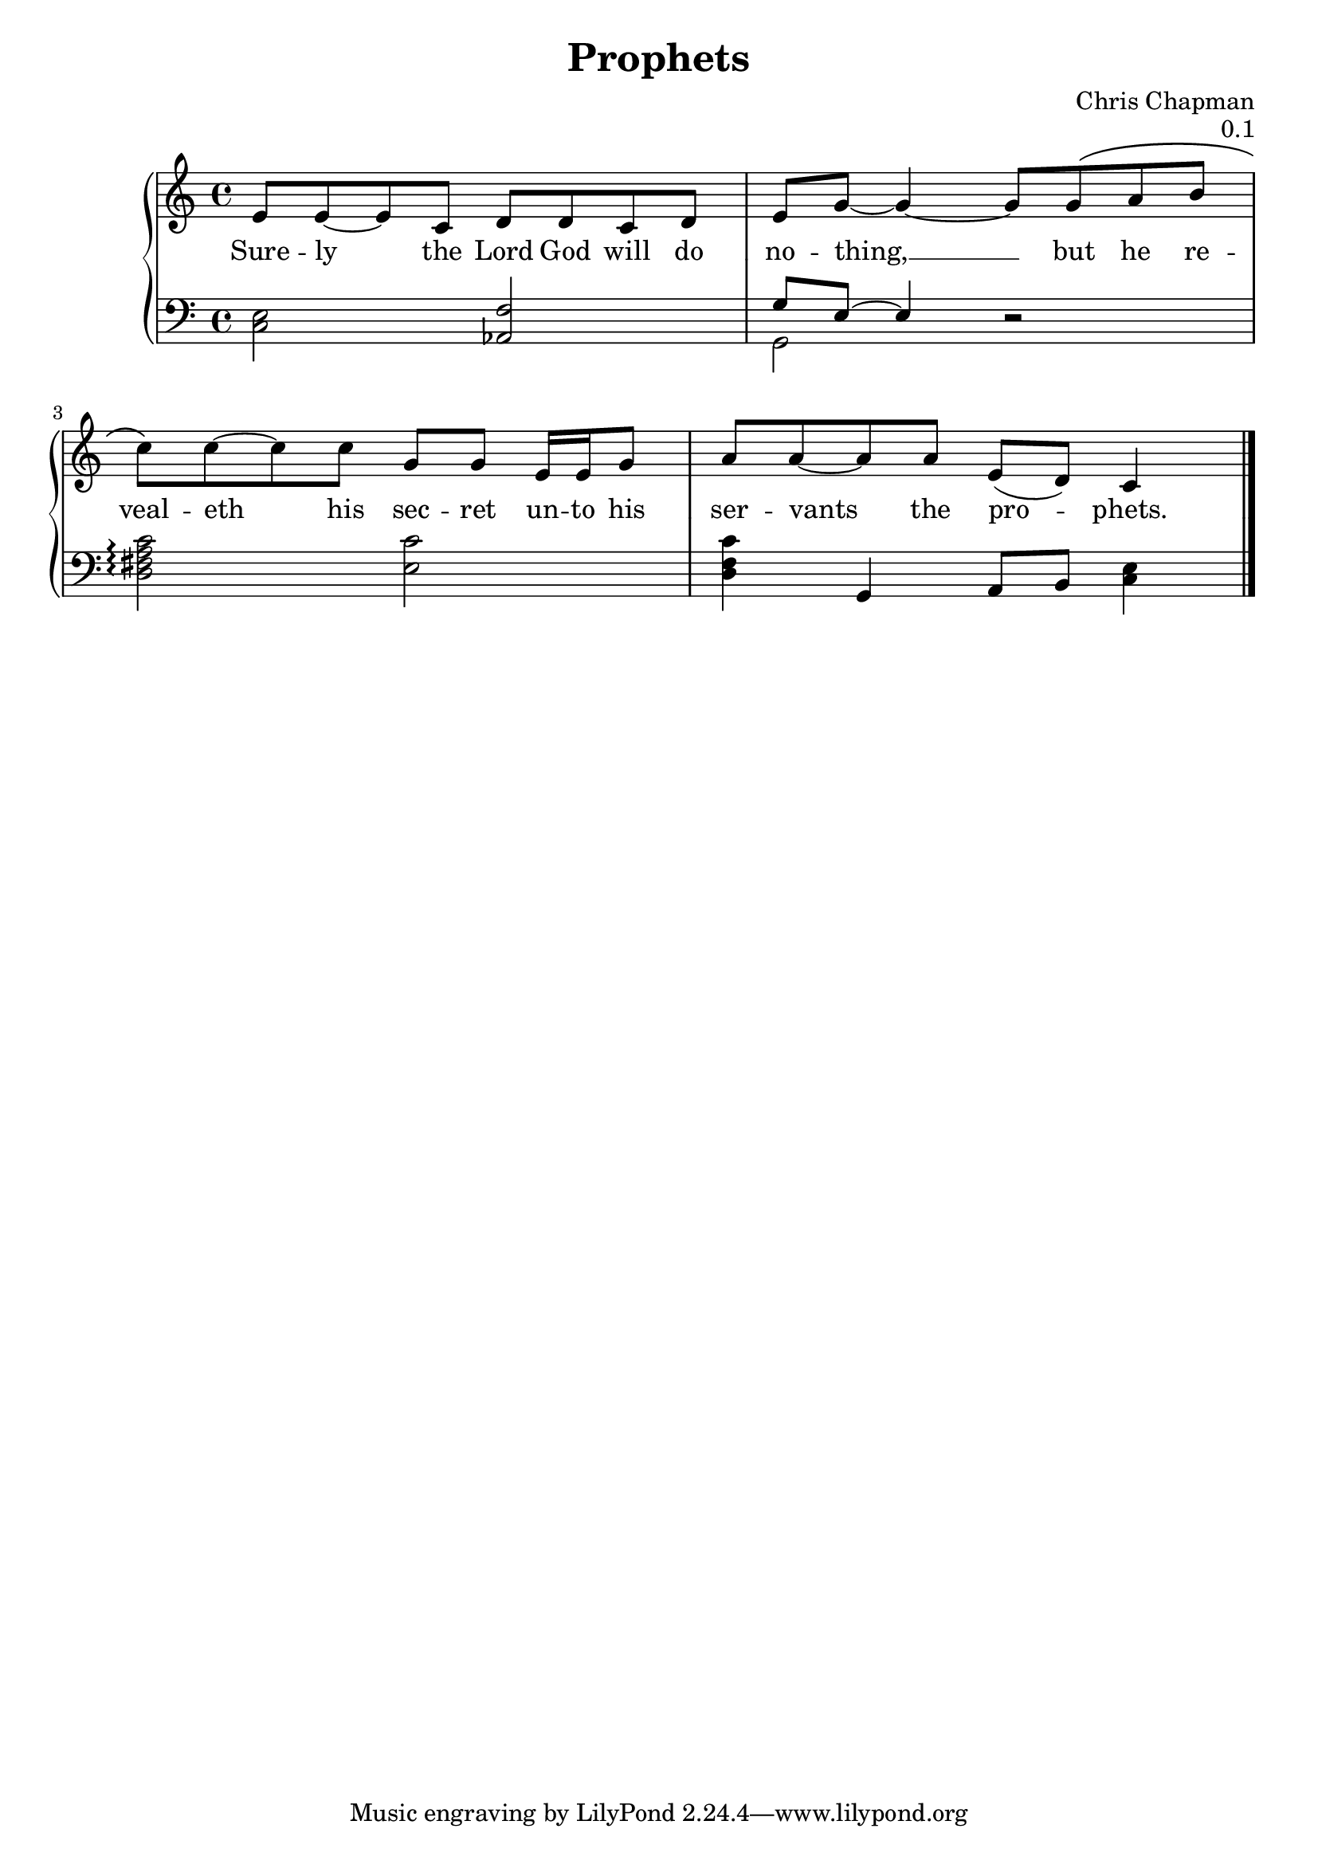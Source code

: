 \version "2.14.2"

\header {
  title = "Prophets"
  composer = "Chris Chapman"
  opus = "0.1"
}


upper = \relative c' {
  \clef treble
  \key c \major
  \time 4/4

  e8 e~ e c d d c d | e g~ g4~ g8 g\( a b |
  c\) c~ c c g g e16 e g8 | a a~ a a e( d) c4 |
}

lower = \relative c {
  \clef bass
  \key c \major
  \time 4/4

  <c e>2 <aes f'> | << { g'8 e~ e4 } \\ { g,2 } >> r | 
  <d' fis a c>\arpeggio <e c'> | <d f c'>4 g, a8 b <c e>4 |
}

text = \lyricmode {
  Sure -- ly the Lord God will do | no -- thing, __ but he re -- |
  veal -- eth his sec -- ret un -- to his | ser -- vants the pro -- phets. |
}

\score {
  \new GrandStaff <<
    \new Staff = upper { \new Voice = "singer" \upper }
    \new Lyrics \lyricsto "singer" \text
    \new Staff = lower { \lower \bar "|." }
    >>
  \layout {
    \context {
      \GrandStaff
      \accepts "Lyrics"
    }
    \context {
      \Lyrics
      \consists "Bar_engraver"
    }
  }
  \midi { }
}
